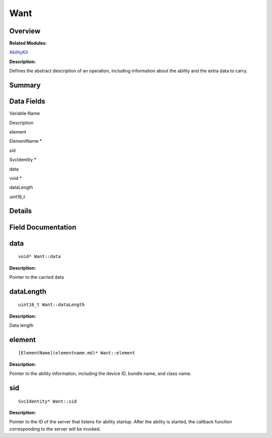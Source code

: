 Want
====

**Overview**\ 
--------------

**Related Modules:**

`AbilityKit <abilitykit.md>`__

**Description:**

Defines the abstract description of an operation, including information
about the ability and the extra data to carry.

**Summary**\ 
-------------

Data Fields
-----------

.. raw:: html

   <table>

.. raw:: html

   <thead align="left">

.. raw:: html

   <tr id="row2123467526093537">

.. raw:: html

   <th class="cellrowborder" valign="top" width="50%" id="mcps1.1.3.1.1">

.. raw:: html

   <p id="p310873626093537">

Variable Name

.. raw:: html

   </p>

.. raw:: html

   </th>

.. raw:: html

   <th class="cellrowborder" valign="top" width="50%" id="mcps1.1.3.1.2">

.. raw:: html

   <p id="p1167934680093537">

Description

.. raw:: html

   </p>

.. raw:: html

   </th>

.. raw:: html

   </tr>

.. raw:: html

   </thead>

.. raw:: html

   <tbody>

.. raw:: html

   <tr id="row1117687800093537">

.. raw:: html

   <td class="cellrowborder" valign="top" width="50%" headers="mcps1.1.3.1.1 ">

.. raw:: html

   <p id="p564909556093537">

element

.. raw:: html

   </p>

.. raw:: html

   </td>

.. raw:: html

   <td class="cellrowborder" valign="top" width="50%" headers="mcps1.1.3.1.2 ">

.. raw:: html

   <p id="p312199064093537">

ElementName \*

.. raw:: html

   </p>

.. raw:: html

   </td>

.. raw:: html

   </tr>

.. raw:: html

   <tr id="row1039094166093537">

.. raw:: html

   <td class="cellrowborder" valign="top" width="50%" headers="mcps1.1.3.1.1 ">

.. raw:: html

   <p id="p661288433093537">

sid

.. raw:: html

   </p>

.. raw:: html

   </td>

.. raw:: html

   <td class="cellrowborder" valign="top" width="50%" headers="mcps1.1.3.1.2 ">

.. raw:: html

   <p id="p416990508093537">

SvcIdentity \*

.. raw:: html

   </p>

.. raw:: html

   </td>

.. raw:: html

   </tr>

.. raw:: html

   <tr id="row2071984267093537">

.. raw:: html

   <td class="cellrowborder" valign="top" width="50%" headers="mcps1.1.3.1.1 ">

.. raw:: html

   <p id="p111140556093537">

data

.. raw:: html

   </p>

.. raw:: html

   </td>

.. raw:: html

   <td class="cellrowborder" valign="top" width="50%" headers="mcps1.1.3.1.2 ">

.. raw:: html

   <p id="p1038422073093537">

void \*

.. raw:: html

   </p>

.. raw:: html

   </td>

.. raw:: html

   </tr>

.. raw:: html

   <tr id="row1096945539093537">

.. raw:: html

   <td class="cellrowborder" valign="top" width="50%" headers="mcps1.1.3.1.1 ">

.. raw:: html

   <p id="p939246477093537">

dataLength

.. raw:: html

   </p>

.. raw:: html

   </td>

.. raw:: html

   <td class="cellrowborder" valign="top" width="50%" headers="mcps1.1.3.1.2 ">

.. raw:: html

   <p id="p113191417093537">

uint16_t

.. raw:: html

   </p>

.. raw:: html

   </td>

.. raw:: html

   </tr>

.. raw:: html

   </tbody>

.. raw:: html

   </table>

**Details**\ 
-------------

**Field Documentation**\ 
-------------------------

data
----

::

   void* Want::data

**Description:**

Pointer to the carried data

dataLength
----------

::

   uint16_t Want::dataLength

**Description:**

Data length

element
-------

::

   [ElementName](elementname.md)* Want::element

**Description:**

Pointer to the ability information, including the device ID, bundle
name, and class name.

sid
---

::

   SvcIdentity* Want::sid

**Description:**

Pointer to the ID of the server that listens for ability startup. After
the ability is started, the callback function corresponding to the
server will be invoked.
